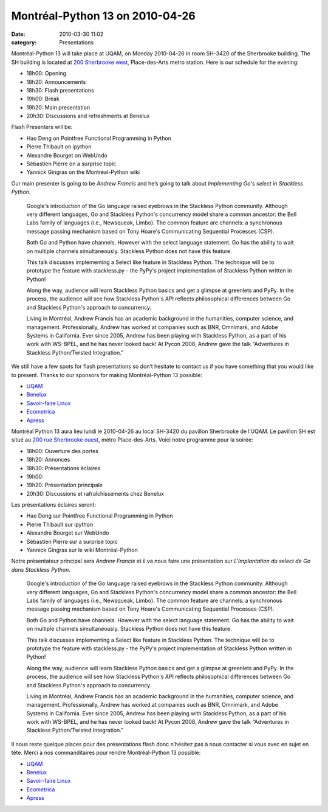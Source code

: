 Montréal-Python 13 on 2010-04-26
################################
:date: 2010-03-30 11:02
:category: Presentations

Montréal-Python 13 will take place at UQAM, on Monday 2010-04-26 in room
SH-3420 of the Sherbrooke building. The SH building is located at `200
Sherbrooke west`_, Place-des-Arts metro station. Here is our schedule
for the evening:

-  18h00: Opening
-  18h20: Announcements
-  18h30: Flash presentations
-  19h00: Break
-  19h20: Main presentation
-  20h30: Discussions and refreshments at Benelux

Flash Presenters will be:

-  Hao Deng on Pointfree Functional Programming in Python
-  Pierre Thibault on ipython
-  Alexandre Bourget on WebUndo
-  Sébastien Pierre on a surprise topic
-  Yannick Gingras on the Montréal-Python wiki

Our main presenter is going to be *Andrew Francis* and he’s going to
talk about *Implementing Go's select in Stackless Python*.

    Google's introduction of the Go language raised eyebrows in the
    Stackless Python community. Although very different languages, Go
    and Stackless Python's concurrency model share a common ancestor:
    the Bell Labs family of languages (i.e., Newsqueak, Limbo). The
    common feature are channels: a synchronous message passing mechanism
    based on Tony Hoare's Communicating Sequential Processes (CSP).

    Both Go and Python have channels. However with the select language
    statement. Go has the ability to wait on multiple channels
    simultaneously. Stackless Python does not have this feature.

    This talk discusses implementing a Select like feature in Stackless
    Python. The technique will be to prototype the feature with
    stackless.py - the PyPy's project implementation of Stackless Python
    written in Python!

    Along the way, audience will learn Stackless Python basics and get a
    glimpse at greenlets and PyPy. In the process, the audience will see
    how Stackless Python's API reflects philosophical differences
    between Go and Stackless Python's approach to concurrency.

    Living in Montréal, Andrew Francis has an academic background in the
    humanities, computer science, and management. Professionally, Andrew
    has worked at companies such as BNR, Omnimark, and Adobe Systems in
    California. Ever since 2005, Andrew has been playing with Stackless
    Python, as a part of his work with WS-BPEL, and he has never looked
    back! At Pycon 2008, Andrew gave the talk “Adventures in Stackless
    Python/Twisted Integration.”

We still have a few spots for flash presentations so don’t hesitate to
contact us if you have something that you would like to present. Thanks
to our sponsors for making Montréal-Python 13 possible:

-  `UQAM`_
-  `Benelux`_
-  `Savoir-faire Linux`_
-  `Ecometrica`_
-  `Apress`_

Montréal Python 13 aura lieu lundi le 2010-04-26 au local SH-3420 du
pavillon Sherbrooke de l’UQAM. Le pavillon SH est situé au `200 rue
Sherbrooke ouest`_, métro Place-des-Arts. Voici notre programme pour la
soirée:

-  18h00: Ouverture des portes
-  18h20: Annonces
-  18h30: Présentations éclaires
-  19h00:
-  19h20: Présentation principale
-  20h30: Discussions et rafraîchissements chez Benelux

Les présentations éclaires seront:

-  Hao Deng sur Pointfree Functional Programming in Python
-  Pierre Thibault sur ipython
-  Alexandre Bourget sur WebUndo
-  Sébastien Pierre sur a surprise topic
-  Yannick Gingras sur le wiki Montréal-Python

Notre présentateur principal sera *Andrew Francis* et il va nous faire
une présentation sur *L'Implantation du select de Go dans Stackless
Python*.

    Google's introduction of the Go language raised eyebrows in the
    Stackless Python community. Although very different languages, Go
    and Stackless Python's concurrency model share a common ancestor:
    the Bell Labs family of languages (i.e., Newsqueak, Limbo). The
    common feature are channels: a synchronous message passing mechanism
    based on Tony Hoare's Communicating Sequential Processes (CSP).

    Both Go and Python have channels. However with the select language
    statement. Go has the ability to wait on multiple channels
    simultaneously. Stackless Python does not have this feature.

    This talk discusses implementing a Select like feature in Stackless
    Python. The technique will be to prototype the feature with
    stackless.py - the PyPy's project implementation of Stackless Python
    written in Python!

    Along the way, audience will learn Stackless Python basics and get a
    glimpse at greenlets and PyPy. In the process, the audience will see
    how Stackless Python's API reflects philosophical differences
    between Go and Stackless Python's approach to concurrency.

    Living in Montréal, Andrew Francis has an academic background in the
    humanities, computer science, and management. Professionally, Andrew
    has worked at companies such as BNR, Omnimark, and Adobe Systems in
    California. Ever since 2005, Andrew has been playing with Stackless
    Python, as a part of his work with WS-BPEL, and he has never looked
    back! At Pycon 2008, Andrew gave the talk “Adventures in Stackless
    Python/Twisted Integration.”

Il nous reste quelque places pour des présentations flash donc n’hésitez
pas à nous contacter si vous avec en sujet en tête. Merci à nos
commanditaires pour rendre Montréal-Python 13 possible:

-  `UQAM`_
-  `Benelux`_
-  `Savoir-faire Linux`_
-  `Ecometrica`_
-  `Apress`_

.. raw:: html

   </p>

.. _200 Sherbrooke west: http://www.uqam.ca/campus/pavillons/sh.htm
.. _UQAM: http://uqam.ca
.. _Benelux: http://www.brasseriebenelux.com/
.. _Savoir-faire Linux: http://savoirfairelinux.com/
.. _Ecometrica: http://ecometrica.ca
.. _Apress: http://apress.com/
.. _200 rue Sherbrooke ouest: http://www.uqam.ca/campus/pavillons/sh.htm
